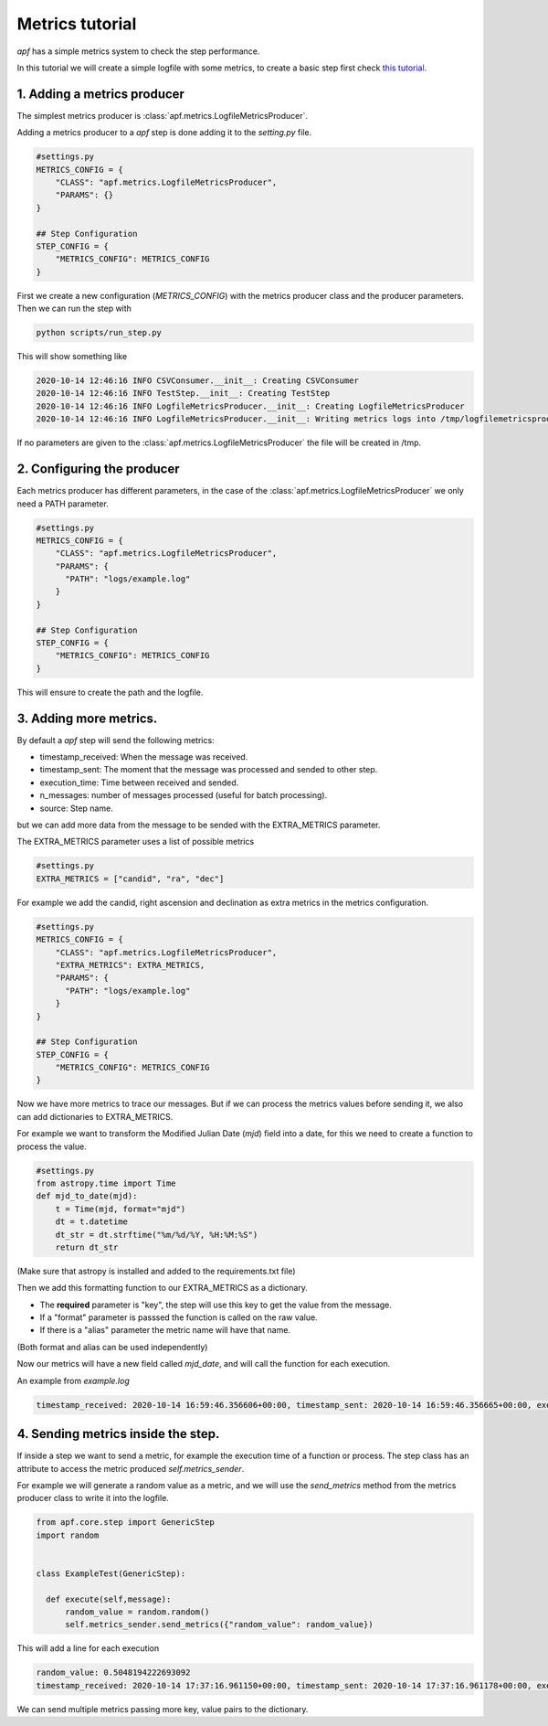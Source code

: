 Metrics tutorial
=======================

*apf* has a simple metrics system to check the step performance.

In this tutorial we will create a simple logfile with some metrics, to create a basic
step first check `this tutorial <new_step.html>`_.

1. Adding a metrics producer
-----------------------------

The simplest metrics producer is :class:`apf.metrics.LogfileMetricsProducer`.

Adding a metrics producer to a *apf* step is done adding it to the `setting.py` file.

.. code-block:: python

    #settings.py
    METRICS_CONFIG = {
        "CLASS": "apf.metrics.LogfileMetricsProducer",
        "PARAMS": {}
    }

    ## Step Configuration
    STEP_CONFIG = {
        "METRICS_CONFIG": METRICS_CONFIG
    }

First we create a new configuration (`METRICS_CONFIG`) with the metrics producer class and the producer parameters. Then we can run the step with

.. code-block:: bash

    python scripts/run_step.py

This will show something like

.. code-block:: bash

    2020-10-14 12:46:16 INFO CSVConsumer.__init__: Creating CSVConsumer
    2020-10-14 12:46:16 INFO TestStep.__init__: Creating TestStep
    2020-10-14 12:46:16 INFO LogfileMetricsProducer.__init__: Creating LogfileMetricsProducer
    2020-10-14 12:46:16 INFO LogfileMetricsProducer.__init__: Writing metrics logs into /tmp/logfilemetricsproducer-ehtv7171.log

If no parameters are given to the :class:`apf.metrics.LogfileMetricsProducer` the file will be created in /tmp.

2. Configuring the producer
----------------------------

Each metrics producer has different parameters, in the case of the :class:`apf.metrics.LogfileMetricsProducer` we only need a PATH parameter.

.. code-block:: python

    #settings.py
    METRICS_CONFIG = {
        "CLASS": "apf.metrics.LogfileMetricsProducer",
        "PARAMS": {
          "PATH": "logs/example.log"
        }
    }

    ## Step Configuration
    STEP_CONFIG = {
        "METRICS_CONFIG": METRICS_CONFIG
    }

This will ensure to create the path and the logfile.

3. Adding more metrics.
-----------------------

By default a *apf* step will send the following metrics:

- timestamp_received: When the message was received.
- timestamp_sent: The moment that the message was processed and sended to other step.
- execution_time: Time between received and sended.
- n_messages: number of messages processed (useful for batch processing).
- source: Step name.

but we can add more data from the message to be sended with the EXTRA_METRICS parameter.

The EXTRA_METRICS parameter uses a list of possible metrics

.. code-block:: python

    #settings.py
    EXTRA_METRICS = ["candid", "ra", "dec"]

For example we add the candid, right ascension and declination as extra metrics in the
metrics configuration.

.. code-block:: python

    #settings.py
    METRICS_CONFIG = {
        "CLASS": "apf.metrics.LogfileMetricsProducer",
        "EXTRA_METRICS": EXTRA_METRICS,
        "PARAMS": {
          "PATH": "logs/example.log"
        }
    }

    ## Step Configuration
    STEP_CONFIG = {
        "METRICS_CONFIG": METRICS_CONFIG
    }

Now we have more metrics to trace our messages. But if we can process the metrics values
before sending it, we also can add dictionaries to EXTRA_METRICS.

For example we want to transform the Modified Julian Date (*mjd*) field into a date, for this we need to create a function
to process the value.

.. code-block:: python

    #settings.py
    from astropy.time import Time
    def mjd_to_date(mjd):
        t = Time(mjd, format="mjd")
        dt = t.datetime
        dt_str = dt.strftime("%m/%d/%Y, %H:%M:%S")
        return dt_str

(Make sure that astropy is installed and added to the requirements.txt file)

Then we add this formatting function to our EXTRA_METRICS as a dictionary.

- The **required** parameter is "key", the step will use this key to get the value from the message.
- If a "format" parameter is passsed the function is called on the raw value.
- If there is a "alias" parameter the metric name will have that name.

(Both format and alias can be used independently)

.. code-block:: python
    #settings.py
    mjd_formatting = {
            "key": "mjd",
            "format": mjd_to_date,
            "alias": "mjd_date"}

    EXTRA_METRICS = ["candid", "ra", "dec", mjd_formatting]

    METRICS_CONFIG = {
        "CLASS": "apf.metrics.LogfileMetricsProducer",
        "EXTRA_METRICS": EXTRA_METRICS,
        "PARAMS": {
          "PATH": "logs/example.log"
        }
    }

    ## Step Configuration
    STEP_CONFIG = {
        "METRICS_CONFIG": METRICS_CONFIG
    }

Now our metrics will have a new field called *mjd_date*, and will call the function for each execution.

An example from *example.log*

.. code-block:: 

  timestamp_received: 2020-10-14 16:59:46.356606+00:00, timestamp_sent: 2020-10-14 16:59:46.356665+00:00, execution_time: 5.9e-05, candid: 1221211305915015000, ra: 145.9124706, dec: -7.018032400000001, date_mjd: 05/06/2020, 05:04:17, n_messages: 1, source: TestStep


4. Sending metrics inside the step.
------------------------------------

If inside a step we want to send a metric, for example the execution time of a function or process. The step class has an attribute to access the metric produced `self.metrics_sender`.

For example we will generate a random value as a metric, and we will use the `send_metrics` method from the metrics producer class to write it into the logfile.

.. code-block:: python

  from apf.core.step import GenericStep
  import random


  class ExampleTest(GenericStep):

    def execute(self,message):
        random_value = random.random()
        self.metrics_sender.send_metrics({"random_value": random_value})

This will add a line for each execution

.. code-block::

  random_value: 0.5048194222693092
  timestamp_received: 2020-10-14 17:37:16.961150+00:00, timestamp_sent: 2020-10-14 17:37:16.961178+00:00, execution_time: 2.8e-05, candid: 1221211305915015000, ra: 145.9124706, dec: -7.018032400000001, date_mjd: 05/06/2020, 05:04:17, n_messages: 1, source: TestStep

We can send multiple metrics passing more key, value pairs to the dictionary.
